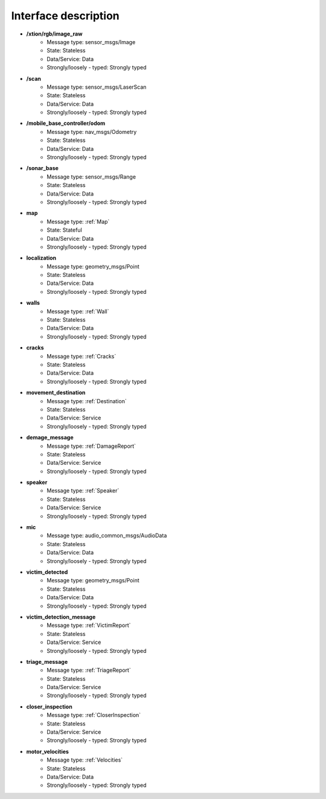 Interface description
=====================

- **/xtion/rgb/image_raw**
    - Message type: sensor_msgs/Image
    - State: Stateless
    - Data/Service: Data
    - Strongly/loosely - typed: Strongly typed

- **/scan**
    - Message type: sensor_msgs/LaserScan 
    - State: Stateless
    - Data/Service: Data
    - Strongly/loosely - typed: Strongly typed

- **/mobile_base_controller/odom**
    - Message type: nav_msgs/Odometry
    - State: Stateless
    - Data/Service: Data
    - Strongly/loosely - typed: Strongly typed

- **/sonar_base**
    - Message type: sensor_msgs/Range
    - State: Stateless
    - Data/Service: Data
    - Strongly/loosely - typed: Strongly typed

- **map**
    - Message type: :ref:`Map`
    - State: Stateful
    - Data/Service: Data
    - Strongly/loosely - typed: Strongly typed

- **localization**
    - Message type: geometry_msgs/Point
    - State: Stateless
    - Data/Service: Data
    - Strongly/loosely - typed: Strongly typed

- **walls**
    - Message type: :ref:`Wall`
    - State: Stateless
    - Data/Service: Data
    - Strongly/loosely - typed: Strongly typed

- **cracks**
    - Message type: :ref:`Cracks`

    - State: Stateless
    - Data/Service: Data
    - Strongly/loosely - typed: Strongly typed

- **movement_destination**
    - Message type: :ref:`Destination`

    - State: Stateless
    - Data/Service: Service
    - Strongly/loosely - typed: Strongly typed

- **demage_message**
    - Message type: :ref:`DamageReport`

    - State: Stateless
    - Data/Service: Service
    - Strongly/loosely - typed: Strongly typed

- **speaker**
    - Message type: :ref:`Speaker`

    - State: Stateless
    - Data/Service: Service
    - Strongly/loosely - typed: Strongly typed

- **mic**
    - Message type: audio_common_msgs/AudioData
    - State: Stateless
    - Data/Service: Data
    - Strongly/loosely - typed: Strongly typed

- **victim_detected**
    - Message type: geometry_msgs/Point
    - State: Stateless
    - Data/Service: Data
    - Strongly/loosely - typed: Strongly typed

- **victim_detection_message**
    - Message type: :ref:`VictimReport`

    - State: Stateless
    - Data/Service: Service
    - Strongly/loosely - typed: Strongly typed

- **triage_message**
    - Message type: :ref:`TriageReport`

    - State: Stateless
    - Data/Service: Service
    - Strongly/loosely - typed: Strongly typed

- **closer_inspection**
    - Message type:  :ref:`CloserInspection`

    - State: Stateless
    - Data/Service: Service
    - Strongly/loosely - typed: Strongly typed

- **motor_velocities**
    - Message type: :ref:`Velocities`

    - State: Stateless
    - Data/Service: Data
    - Strongly/loosely - typed: Strongly typed